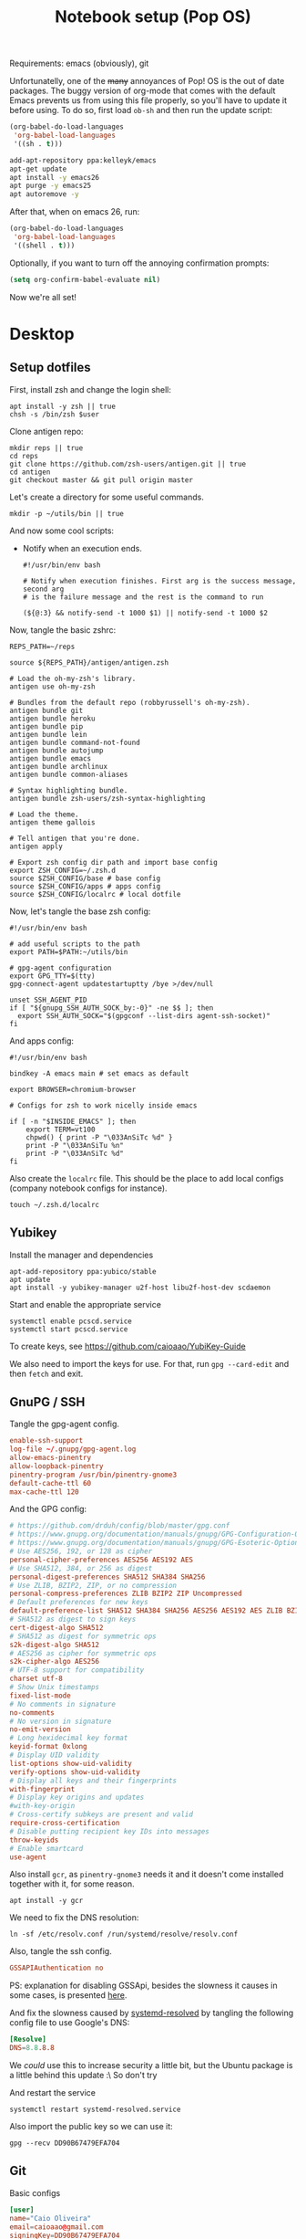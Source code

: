 #+TITLE: Notebook setup (Pop OS)

Requirements: emacs (obviously), git

Unfortunatelly, one of the +many+ annoyances of Pop! OS is the out of
date packages. The buggy version of org-mode that comes with the
default Emacs prevents us from using this file properly, so you'll
have to update it before using. To do so, first load ~ob-sh~ and then
run the update script:

#+BEGIN_SRC emacs-lisp :results output silent
  (org-babel-do-load-languages
   'org-babel-load-languages
   '((sh . t)))
#+END_SRC

#+BEGIN_SRC sh :dir /sudo:: :results output silent
  add-apt-repository ppa:kelleyk/emacs
  apt-get update
  apt install -y emacs26
  apt purge -y emacs25
  apt autoremove -y
#+END_SRC

After that, when on emacs 26, run:

#+BEGIN_SRC emacs-lisp :results output silent
  (org-babel-do-load-languages
   'org-babel-load-languages
   '((shell . t)))
#+END_SRC

Optionally, if you want to turn off the annoying confirmation prompts:

#+begin_src emacs-lisp :results output silent
  (setq org-confirm-babel-evaluate nil)
#+end_src

Now we're all set!

* Desktop

** Setup dotfiles

   First, install zsh and change the login shell:

   #+BEGIN_SRC shell :dir /sudo:: :var user=(user-login-name) :results output silent
     apt install -y zsh || true
     chsh -s /bin/zsh $user
   #+END_SRC

   Clone antigen repo:

   #+BEGIN_SRC shell :dir ~/ :results output silent
     mkdir reps || true
     cd reps
     git clone https://github.com/zsh-users/antigen.git || true
     cd antigen
     git checkout master && git pull origin master
   #+END_SRC

   Let's create a directory for some useful commands.

   #+BEGIN_SRC shell :results output silent
     mkdir -p ~/utils/bin || true
   #+END_SRC

   And now some cool scripts:

   - Notify when an execution ends.

     #+BEGIN_SRC shell :tangle ~/utils/bin/exec_notify :tangle-mode (identity #o755)
       #!/usr/bin/env bash

       # Notify when execution finishes. First arg is the success message, second arg
       # is the failure message and the rest is the command to run

       (${@:3} && notify-send -t 1000 $1) || notify-send -t 1000 $2
     #+END_SRC

   Now, tangle the basic zshrc:

   #+BEGIN_SRC shell :tangle ~/.zshrc
     REPS_PATH=~/reps

     source ${REPS_PATH}/antigen/antigen.zsh

     # Load the oh-my-zsh's library.
     antigen use oh-my-zsh

     # Bundles from the default repo (robbyrussell's oh-my-zsh).
     antigen bundle git
     antigen bundle heroku
     antigen bundle pip
     antigen bundle lein
     antigen bundle command-not-found
     antigen bundle autojump
     antigen bundle emacs
     antigen bundle archlinux
     antigen bundle common-aliases

     # Syntax highlighting bundle.
     antigen bundle zsh-users/zsh-syntax-highlighting

     # Load the theme.
     antigen theme gallois

     # Tell antigen that you're done.
     antigen apply

     # Export zsh config dir path and import base config
     export ZSH_CONFIG=~/.zsh.d
     source $ZSH_CONFIG/base # base config
     source $ZSH_CONFIG/apps # apps config
     source $ZSH_CONFIG/localrc # local dotfile
   #+END_SRC

   Now, let's tangle the base zsh config:

   #+BEGIN_SRC shell :tangle ~/.zsh.d/base :mkdirp yes
     #!/usr/bin/env bash

     # add useful scripts to the path
     export PATH=$PATH:~/utils/bin

     # gpg-agent configuration
     export GPG_TTY=$(tty)
     gpg-connect-agent updatestartuptty /bye >/dev/null

     unset SSH_AGENT_PID
     if [ "${gnupg_SSH_AUTH_SOCK_by:-0}" -ne $$ ]; then
       export SSH_AUTH_SOCK="$(gpgconf --list-dirs agent-ssh-socket)"
     fi
   #+END_SRC

   And apps config:

   #+BEGIN_SRC shell :tangle ~/.zsh.d/apps
     #!/usr/bin/env bash

     bindkey -A emacs main # set emacs as default

     export BROWSER=chromium-browser

     # Configs for zsh to work nicelly inside emacs

     if [ -n "$INSIDE_EMACS" ]; then
         export TERM=vt100
         chpwd() { print -P "\033AnSiTc %d" }
         print -P "\033AnSiTu %n"
         print -P "\033AnSiTc %d"
     fi
   #+END_SRC

   Also create the ~localrc~ file. This should be the place to add local configs
   (company notebook configs for instance).

   #+BEGIN_SRC shell :dir ~/ :results output silent
     touch ~/.zsh.d/localrc
   #+END_SRC

** Yubikey

   Install the manager and dependencies

   #+BEGIN_SRC shell :dir /sudo:: :results output silent
     apt-add-repository ppa:yubico/stable
     apt update
     apt install -y yubikey-manager u2f-host libu2f-host-dev scdaemon
   #+END_SRC

   Start and enable the appropriate service

   #+BEGIN_SRC shell :dir /sudo:: :results output silent
     systemctl enable pcscd.service
     systemctl start pcscd.service
   #+END_SRC

   To create keys, see https://github.com/caioaao/YubiKey-Guide

   We also need to import the keys for use. For that, run =gpg --card-edit= and
   then =fetch= and exit.

** GnuPG / SSH

   Tangle the gpg-agent config.

   #+BEGIN_SRC conf :tangle ~/.gnupg/gpg-agent.conf
     enable-ssh-support
     log-file ~/.gnupg/gpg-agent.log
     allow-emacs-pinentry
     allow-loopback-pinentry
     pinentry-program /usr/bin/pinentry-gnome3
     default-cache-ttl 60
     max-cache-ttl 120
   #+END_SRC

   And the GPG config:

   #+BEGIN_SRC conf :tangle ~/.gnupg/gpg.conf
     # https://github.com/drduh/config/blob/master/gpg.conf
     # https://www.gnupg.org/documentation/manuals/gnupg/GPG-Configuration-Options.html
     # https://www.gnupg.org/documentation/manuals/gnupg/GPG-Esoteric-Options.html
     # Use AES256, 192, or 128 as cipher
     personal-cipher-preferences AES256 AES192 AES
     # Use SHA512, 384, or 256 as digest
     personal-digest-preferences SHA512 SHA384 SHA256
     # Use ZLIB, BZIP2, ZIP, or no compression
     personal-compress-preferences ZLIB BZIP2 ZIP Uncompressed
     # Default preferences for new keys
     default-preference-list SHA512 SHA384 SHA256 AES256 AES192 AES ZLIB BZIP2 ZIP Uncompressed
     # SHA512 as digest to sign keys
     cert-digest-algo SHA512
     # SHA512 as digest for symmetric ops
     s2k-digest-algo SHA512
     # AES256 as cipher for symmetric ops
     s2k-cipher-algo AES256
     # UTF-8 support for compatibility
     charset utf-8
     # Show Unix timestamps
     fixed-list-mode
     # No comments in signature
     no-comments
     # No version in signature
     no-emit-version
     # Long hexidecimal key format
     keyid-format 0xlong
     # Display UID validity
     list-options show-uid-validity
     verify-options show-uid-validity
     # Display all keys and their fingerprints
     with-fingerprint
     # Display key origins and updates
     #with-key-origin
     # Cross-certify subkeys are present and valid
     require-cross-certification
     # Disable putting recipient key IDs into messages
     throw-keyids
     # Enable smartcard
     use-agent
   #+END_SRC

   Also install ~gcr~, as ~pinentry-gnome3~ needs it and it doesn't come
   installed together with it, for some reason.

   #+BEGIN_SRC shell :dir /sudo:: :results output silent
     apt install -y gcr
   #+END_SRC

   We need to fix the DNS resolution:

   #+BEGIN_SRC shell :dir /sudo:: :results output silent
     ln -sf /etc/resolv.conf /run/systemd/resolve/resolv.conf
   #+END_SRC

   Also, tangle the ssh config.

   #+BEGIN_SRC conf :tangle ~/.ssh/config :mkdirp yes
     GSSAPIAuthentication no
   #+END_SRC

   PS: explanation for disabling GSSApi, besides the slowness it causes in some
   cases, is presented [[https://unix.stackexchange.com/questions/65068/why-ssh-takes-a-long-time-to-connect#comment875799_65276][here]].

   And fix the slowness caused by [[https://wiki.archlinux.org/index.php/Systemd-resolved][systemd-resolved]] by tangling the following
   config file to use Google's DNS:

   #+BEGIN_SRC conf :tangle /sudo::/etc/systemd/resolved.conf.d/dns.conf :mkdirp yes
     [Resolve]
     DNS=8.8.8.8
   #+END_SRC

   We /could/ use this to increase security a little bit, but the Ubuntu package
   is a little behind this update :\ So don't try

   # #+BEGIN_SRC conf :tangle /sudo::/etc/systemd/resolved.conf.d/tls.conf :mkdirp yes
   #   [Resolve]
   #   DNSOverTLS=opportunistic
   # #+END_SRC

   And restart the service

   #+BEGIN_SRC shell :dir /sudo:: :results output silent
     systemctl restart systemd-resolved.service
   #+END_SRC

   Also import the public key so we can use it:

   #+BEGIN_SRC shell :results output silent
     gpg --recv DD90B67479EFA704
   #+END_SRC

** Git

   Basic configs

   #+BEGIN_SRC conf :tangle ~/.gitconfig
     [user]
     name="Caio Oliveira"
     email=caioaao@gmail.com
     signingKey=DD90B67479EFA704

     [core]
     editor=emacs

     [commit]
     gpgsign=true
   #+END_SRC

** Locale and aspell

   Set system language:

   #+BEGIN_SRC shell :dir /sudo:: :results output silent
     localectl set-locale LANG=en_US.UTF-8
   #+END_SRC

   Keyboard config:

   #+BEGIN_SRC shell :dir /sudo:: :results output silent
     localectl set-x11-keymap us pc104 altgr-intl ctrl:swapcaps
   #+END_SRC

   Installing aspell:

   #+BEGIN_SRC shell :dir /sudo:: :results output silent
     apt install -y aspell aspell-en
   #+END_SRC

** StumpWM

   Make sure we have sbcl and build tools.

   #+BEGIN_SRC shell :dir /sudo:: :results output silent
     apt install -y sbcl autoconf
   #+END_SRC

   To install the lisp packages we need, first we need to make sure quicklisp is
   installed:

   #+BEGIN_SRC emacs-lisp :results output silent
     (install-quicklisp)
   #+END_SRC

   Now fire a SLIME REPL:

   #+BEGIN_SRC emacs-lisp :results output silent
     (slime)
   #+END_SRC

   And install the CL dependencies for StumpWM.

   #+BEGIN_SRC lisp :results output silent
     (ql:quickload "clx-truetype")
     (ql:quickload "clx")
     (ql:quickload "cl-ppcre")
     (ql:quickload "alexandria")
   #+END_SRC

   Now clone the project.

   #+BEGIN_SRC shell :dir ~/reps :results output silent
     git clone git@github.com:stumpwm/stumpwm.git
   #+END_SRC

   And build it:

   #+BEGIN_SRC shell :dir ~/reps/stumpwm :results output silent
     autoconf
     ./configure
     make clean && make stumpwm
   #+END_SRC

   Finally, install.

   #+BEGIN_SRC shell :dir /sudo::/home/caio/reps/stumpwm :results output silent
     make install
   #+END_SRC

   Clone the config and create a symlink to it so stumpwm can find it.

   #+BEGIN_SRC shell :dir ~/reps :results output silent
     git clone git@github.com:caioaao/stumpwm.d.git
     ln -s ~/reps/stumpwm.d ~/.stumpwm.d
   #+END_SRC

   And tangle the desktop config file:

   #+BEGIN_SRC conf :tangle /sudo::/usr/share/xsessions/stumpwm.desktop
     [Desktop Entry]
     Name=StumpWM
     Comment=StumpWM
     Exec=env gnome-session --session=stumpwm
     Exec=stumpwm
     TryExec=stumpwm
     Type=Application
     DesktopNames=StumpWM
     Keywords=tiling;wm;windowmanager;window;manager;stumpwm
   #+END_SRC

*** twmn

    Install dependencies:

    #+BEGIN_SRC shell :dir /sudo:: :results output silent
     # twmn dependencies
     pacman --noconfirm -Sy boost boost-libs
     pacman --noconfirm -Sy qt5-base qt5-x11extras
   #+END_SRC

    Now clone and build.

    #+BEGIN_SRC shell :dir ~/reps :results output silent
      git clone git@github.com:sboli/twmn.git || true
      cd twmn
      git checkout master && git pull origin master
      qmake
      make
    #+END_SRC

    And install.

    #+BEGIN_SRC shell :dir /sudo::/home/caio/reps/twmn :results output silent
      make install
    #+END_SRC

** Redshift (screen temperature)

   Install it

   #+BEGIN_SRC shell :dir /sudo:: :results output silent
     apt install -y redshift
   #+END_SRC

   Tangle the config

   #+BEGIN_SRC conf :tangle ~/.config/redshift/redshift.conf :mkdirp yes
     ; Global settings for redshift
     [redshift]
     ; Set the day and night screen temperatures
     temp-day=5700
     temp-night=3500

     ; Disable the smooth fade between temperatures when Redshift starts and stops.
     ; 0 will cause an immediate change between screen temperatures.
     ; 1 will gradually apply the new screen temperature over a couple of seconds.
     fade=1

     ; Solar elevation thresholds.
     ; By default, Redshift will use the current elevation of the sun to determine
     ; whether it is daytime, night or in transition (dawn/dusk). When the sun is
     ; above the degrees specified with elevation-high it is considered daytime and
     ; below elevation-low it is considered night.
     ;elevation-high=3
     ;elevation-low=-6

     ; Custom dawn/dusk intervals.
     ; Instead of using the solar elevation, the time intervals of dawn and dusk
     ; can be specified manually. The times must be specified as HH:MM in 24-hour
     ; format.
     ;dawn-time=6:00-7:45
     ;dusk-time=18:35-20:15

     ; Set the screen brightness. Default is 1.0.
     ;brightness=0.9
     ; It is also possible to use different settings for day and night
     ; since version 1.8.
     ;brightness-day=0.7
     ;brightness-night=0.4
     ; Set the screen gamma (for all colors, or each color channel
     ; individually)
     gamma=0.8
     ;gamma=0.8:0.7:0.8
     ; This can also be set individually for day and night since
     ; version 1.10.
     ;gamma-day=0.8:0.7:0.8
     ;gamma-night=0.6

     ; Set the location-provider: 'geoclue2', 'manual'
     ; type 'redshift -l list' to see possible values.
     ; The location provider settings are in a different section.
     location-provider=manual

     ; Set the adjustment-method: 'randr', 'vidmode'
     ; type 'redshift -m list' to see all possible values.
     ; 'randr' is the preferred method, 'vidmode' is an older API.
     ; but works in some cases when 'randr' does not.
     ; The adjustment method settings are in a different section.
     adjustment-method=randr

     ; Configuration of the location-provider:
     ; type 'redshift -l PROVIDER:help' to see the settings.
     ; ex: 'redshift -l manual:help'
     ; Keep in mind that longitudes west of Greenwich (e.g. the Americas)
     ; are negative numbers.
     [manual]
     lat=29.62
     lon=-82.37

     ; Configuration of the adjustment-method
     ; type 'redshift -m METHOD:help' to see the settings.
     ; ex: 'redshift -m randr:help'
     ; In this example, randr is configured to adjust only screen 0.
     ; Note that the numbering starts from 0, so this is actually the first screen.
     ; If this option is not specified, Redshift will try to adjust _all_ screens.
     [randr]
     screen=0
   #+END_SRC

   Enable the service:

   #+BEGIN_SRC shell :results output silent
     systemctl --user enable redshift.service
   #+END_SRC

   Optionally, start the service:

   #+BEGIN_SRC shell :results output silent
     systemctl --user start redshift.service
   #+END_SRC

** ProtonVPN

   First install the requirements

   #+BEGIN_SRC shell :dir /sudo:: :results output silent
     apt install -y openvpn dialog wget resolvconf
   #+END_SRC

   Clone the CLI project:

   #+BEGIN_SRC shell :dir ~/reps :results output silent
     [ -d protonvpn-cli ] || git clone git@github.com:ProtonVPN/protonvpn-cli.git
   #+END_SRC

   Install:

   #+BEGIN_SRC shell :dir /sudo:: :var user=(user-login-name) :results output silent
     cd ~${user}/reps/protonvpn-cli
     ./protonvpn-cli.sh --install
   #+END_SRC

   Run ~sudo pvpn --init~. Use credentials from [[https://account.protonvpn.com/settings][here]]

* Development

** Docker

   Install stuff

   #+BEGIN_SRC shell :dir /sudo:: :results output silent
     apt install -y docker docker-compose
   #+END_SRC

   Add user to docker group

   #+BEGIN_SRC shell :dir /sudo:: :var user=(user-login-name) :results output silent
     usermod -aG docker ${user}
   #+END_SRC

   And create the docker bridge if it doesn't already exist:

   #+BEGIN_SRC shell :dir /sudo:: :results output silent
     ip link add name docker0 type bridge
     ip addr add dev docker0 172.17.0.1/16
   #+END_SRC

** Clojure

   Install the Clojure package

   #+BEGIN_SRC shell :dir /sudo:: :results output silent
     apt install -y clojure
   #+END_SRC

   Download leiningen.

   #+BEGIN_SRC shell :dir ~/utils/bin :results output silent
     curl https://raw.githubusercontent.com/technomancy/leiningen/2.8.3/bin/lein > lein
     chmod +x lein

     # lein self-install
     ./lein
   #+END_SRC

   Also tangle the user ~profiles.clj~

   #+BEGIN_SRC clojure :tangle ~/.lein/profiles.clj
     {:user {:plugins      [[lein-pprint "1.1.2"]
                            [com.jakemccrary/lein-test-refresh "0.23.0"]]
             :dependencies [[spyscope "0.1.6"]]
             :injections   [(require 'spyscope.core)]
             :test-refresh {:notify-command ["notify-send" "-t" "1000"]
                            :quiet          true
                            :changes-only   true}}}
   #+END_SRC

   And for clj CLI, download the installer:

   #+BEGIN_SRC shell :dir /tmp :results output silent
     curl -O https://download.clojure.org/install/linux-install-1.10.0.411.sh
     chmod +x linux-install-1.10.0.411.sh
   #+END_SRC

   #+BEGIN_SRC shell :dir /sudo::/tmp :results output silent
     ./linux-install-1.10.0.411.sh
   #+END_SRC

** Python

*** conda

    Download, install anaconda and add path to ~/.localrc

    #+BEGIN_SRC shell :dir /tmp :results output silent
      wget https://repo.continuum.io/archive/Anaconda3-4.4.0-Linux-x86_64.sh
    #+END_SRC

    Run ~bash /tmp/Anaconda3-4.4.0-Linux-x86_64.sh~. It's an interactive script,
    so it can't be run here :(

    Add to path and set ~WORKON_HOME~.

    #+BEGIN_SRC shell :results output silent
      echo "export PATH=${HOME}/anaconda3/bin:\$PATH" >> ~/.localrc
      echo "export WORKON_HOME=${HOME}/anaconda3/envs" >> ~/.localrc
    #+END_SRC

*** Emacs config

    First install packages with python

    #+BEGIN_SRC sh :dir /sudo:: :results output silent
    pip install rope
    pip install jedi
    pip install flake8
    pip install importmagic
    #+END_SRC

    Now, install elpy

    #+BEGIN_SRC elisp :results output silent
      (package-refresh-contents)
      (package-install 'elpy)
    #+END_SRC

** R

   First, some dependencies.

   #+BEGIN_SRC shell :dir /sudo:: :results output silent
   pacman -S R tcl tk
   #+END_SRC

   Setup config:

   #+BEGIN_SRC R :tangle ~/.Rprofile
     options(repos=structure(c(CRAN="https://vps.fmvz.usp.br/CRAN/")))
   #+END_SRC

   Now, useful libraries:

   #+BEGIN_SRC R :results output silent
     install.packages("tidyverse",
                      dependencies=TRUE)
   #+END_SRC

** Rust

   Unfortunatelly, the first command is interactive, so run this on the
   terminal: ~curl https://sh.rustup.rs -sSf | sh~. It should install everything
   and add the cargo binary directory to the ~PATH~ env in ~~/.bash_profile~.

   Let's install useful stuff for developing now. We'll be running ~source
   ~/.cargo/env~ because, as the ~PATH~ was altered in ~~/.bash_profile~, it
   will only take effect on the next login :\.

   First, racer.

   #+BEGIN_SRC shell :results output silent
     source ~/.cargo/env
     cargo install racer
   #+END_SRC

   For racer to work, we need rust source code.

   #+BEGIN_SRC shell :results output silent
     source ~/.cargo/env
     rustup component add rust-src
   #+END_SRC

   Now, let's set the src env var:

   #+BEGIN_SRC shell :results output silent
     toolchain=`rustup toolchain list | sed 's/\(.*\) .*/\1/'`
     echo "RUST_SRC_PATH=${HOME}/.multirust/toolchains/${toolchain}/lib/rustlib/src/rust/src" >> ~/.localrc
   #+END_SRC

** Kubernetes (minikube)

   Taken from [[https://kubernetes.io/docs/tasks/tools/install-minikube/][here]]

   First install a hypervisor

   #+BEGIN_SRC shell :dir /sudo:: :results output silent
     apt update && apt install -y virtualbox
   #+END_SRC

   Now install ~kubectl~

   #+BEGIN_SRC shell :dir /sudo:: :results output silent
     apt install -y apt-transport-https
     echo "deb https://apt.kubernetes.io/ kubernetes-xenial main" | tee /etc/apt/sources.list.d/kubernetes.list
     curl -s https://packages.cloud.google.com/apt/doc/apt-key.gpg | apt-key add -
     apt-get update
     apt-get install -y kubectl
   #+END_SRC

   If it fails when trying to acquire the lock just run again. It's the distro trying to check for updates *sigh*

   And now download the static minikube binary and then move it to the bin dir.

   #+BEGIN_SRC shell :dir /tmp :results output silent
     curl -Lo minikube https://storage.googleapis.com/minikube/releases/latest/minikube-linux-amd64 \
       && chmod +x minikube
   #+END_SRC

   #+BEGIN_SRC shell :dir /sudo:: :results output silent
     mv /tmp/minikube /usr/local/bin
   #+END_SRC

** linkerd CLI

   Download, install it, and create a symlink to our local bin dir

   #+BEGIN_SRC shell :results output silent
     curl -sL https://run.linkerd.io/install | sh
     ln -s ~/.linkerd2/bin/linkerd ~/utils/bin/linkerd
   #+END_SRC

* Other

** Setup ~udev~ rule for HDMI cable

   Create script that checks HDMI status and executes xrandr. Remember to change
   ~DISPLAY~ to match the one used on the machine.

   #+BEGIN_SRC sh :tangle /sudo::/usr/local/bin/toggle_display :tangle-mode (identity #o755) :padline no
     #!/usr/bin/env bash

     export DISPLAY=":0.0"

     USER=`ps -aux | grep Xorg | cut -d\  -f 1 | head -n1`

     export XAUTHORITY="/home/${USER}/.Xauthority"

     CARDS=("card0" "card1")

     for CARD in ${CARDS[*]}; do
         HDMI_STATUS_PATH="/sys/class/drm/$CARD-HDMI-A-1/status"
         if [ -f $HDMI_STATUS_PATH ]; then
             HDMI_STATUS=`cat $HDMI_STATUS_PATH`

             # echo "------------------------------------------------" >> /tmp/toggle_monitor.log
             # echo "$(date) - DISPLAY: ${DISPLAY}, HDMI_STATUS: ${HDMI_STATUS}, USER: ${USER}" >> /tmp/toggle_monitor.log
             xrandr > /dev/null # >> /tmp/toggle_monitor.log

             if [[ ${HDMI_STATUS} == 'connected' ]]; then
                 # echo "Turning monitor on" >> /tmp/toggle_monitor.log
                 xrandr --output eDP1 --auto --pos 0x360 --output HDMI1 --auto --pos 1920x0
             else
                 # echo "Turning monitor off" >> /tmp/toggle_monitor.log
                 xrandr --output HDMI1 --off
             fi
         fi
     done
   #+END_SRC

   Create udev rule:

   #+BEGIN_SRC sh :tangle /sudo::/etc/udev/rules.d/90-monitor.rules :padline no
     KERNEL=="card0", SUBSYSTEM=="drm", RUN+="/usr/local/bin/toggle_display"
     KERNEL=="card1", SUBSYSTEM=="drm", RUN+="/usr/local/bin/toggle_display"
   #+END_SRC

   After tangle, run this to enable the systemd unit and reload udev rules.

   #+BEGIN_SRC sh :dir /sudo::/ :results output silent
     udevadm control --reload
   #+END_SRC

** Ledger CLI

   First, let's clone

   #+BEGIN_SRC shell :dir ~/reps :results output silent
     if [ -d 'ledger' ]; then
         cd ledger
         git pull origin next
     else
         git clone git@github.com:ledger/ledger.git
     fi
   #+END_SRC

   Make sure CMake is present:

   #+BEGIN_SRC shell :dir /sudo:: :results output silent
     pacman -Syy --noconfirm cmake
   #+END_SRC

   Now build. This is also the command for updating it.

   #+BEGIN_SRC shell :dir ~/reps/ledger :results output silent
     ./acprep update
   #+END_SRC

   And install:

   #+BEGIN_SRC shell :dir /sudo::~/reps/ledger :results output silent
   make install
   #+END_SRC

** Command for gif recording

   Dependencies:

   #+BEGIN_SRC shell :dir /sudo:: :results output silent
     apt install -y ffmpeg imagemagick autoconf libx11-dev
   #+END_SRC

   And then install FFcast:

   #+BEGIN_SRC shell :dir ~/reps :results output silent
     [ -d 'FFcast' ] || git clone --recursive git@github.com:lolilolicon/FFcast.git
   #+END_SRC

   #+BEGIN_SRC shell :dir ~/reps/FFcast :results output silent
     ./bootstrap
     ./configure --enable-xrectsel --prefix /usr --libexecdir /usr/lib --sysconfdir /etc
     make
   #+END_SRC

   #+BEGIN_SRC shell :dir /sudo::/home/caio/reps/FFcast :results output silent
     make install
   #+END_SRC

   #+BEGIN_SRC shell :tangle /sudo::/usr/bin/gifrecord :tangle-mode (identity #o755)
     #!/bin/bash
     TMP_AVI=$(mktemp /tmp/outXXXXXXXXXX.avi)
     ffcast -s ffmpeg -y -f x11grab -show_region 1 -framerate 15   \
            -video_size %s -i %D+%c -codec:v huffyuv               \
            -vf crop="iw-mod(iw\\,2):ih-mod(ih\\,2)" $TMP_AVI      \
         && convert -set delay 10 -define registry:temporary-path=/tmp -layers Optimize $TMP_AVI out.gif
   #+END_SRC

** xml-coreutils

   Cool little tools to work with XML files.

   Download, configure and build:

   #+BEGIN_SRC shell :dir /tmp
     wget https://downloads.sourceforge.net/project/xml-coreutils/xml-coreutils-0.8.1.tar.gz
     tar xfz xml-coreutils-0.8.1.tar.gz
     cd xml-coreutils-0.8.1
     ./configure
     make
     make check
   #+END_SRC

   #+RESULTS:

   Now install

   #+BEGIN_SRC shell :dir /sudo::/tmp/xml-coreutils-0.8.1 :results output silent
     make install
   #+END_SRC

** Spotify

   Add Spotify repository signing keys to be able to verify downloaded packages:

   #+BEGIN_SRC shell :dir /sudo:: :results output silent
     apt-key adv --keyserver hkp://keyserver.ubuntu.com:80 --recv-keys 931FF8E79F0876134EDDBDCCA87FF9DF48BF1C90
   #+END_SRC

   Then add the repository

   #+BEGIN_SRC shell :dir /sudo:: :results output silent
     echo deb http://repository.spotify.com stable non-free | tee /etc/apt/sources.list.d/spotify.list
     apt update
   #+END_SRC

   And install spotify

   #+BEGIN_SRC shell :dir /sudo:: :results output silent
     apt install -y spotify-client
   #+END_SRC

   Use the [[https://www.spotify.com/us/account/set-device-password/][device password]] to login.

** Org exporter

   Tangle the following file. It will search for a Dropbox token in
   ~/.tokens/dropbox.txt and use it to upload all files inside
   /tmp/org-exported. See [[https://orgmode.org/manual/Exporting-agenda-views.html][this manual]] for an easy way of exporting agenda views.

   #+BEGIN_SRC shell :tangle ~/utils/bin/org_to_dropbox :tangle-mode (identity #o755)
     #!/usr/bin/env bash

     org_exported_dir='/tmp/org-exported'

     mkdir ${org_exported_dir} || true

     /usr/bin/emacs -eval '(org-batch-store-agenda-views)' -kill

     for f in $(ls ${org_exported_dir}/*.org); do
         curl -X POST https://content.dropboxapi.com/2/files/upload \
             --header "Authorization: Bearer $(cat ~/.tokens/dropbox.txt)" \
             --header "Dropbox-API-Arg: {\"path\": \"/$(basename ${f})\",\"mode\": \"overwrite\"}" \
             --header "Content-Type: application/octet-stream" \
             --data-binary @${f}
     done
   #+END_SRC

   This pre-push hook can be safely added to any repo:

   #+BEGIN_SRC shell :results output silent
     #!/bin/sh
     command -v org_to_dropbox &>/dev/null && org_to_dropbox
   #+END_SRC

** PlantUML

   It's a cool little tool to create diagrams. I use it basically for sequence
   diagrams though.

   #+BEGIN_SRC shell :dir ~/utils :results output silent :mkdirp yes
     mkdir jars || true
     cd jars
     wget https://sourceforge.net/projects/plantuml/files/plantuml.1.2019.0.jar
     ln -s plantuml.1.2019.0.jar plantuml.jar
   #+END_SRC

   Done! To call it directly, run ~java -jar ~/utils/jars/plantuml.jar file1
   file2 file3~. Emacs should already be configured to find the jar in this
   location.
** Upgrade org-mode

   (more info [[http://orgmode.org/manual/Installation.html][here]])

   Install the dependencies:

   #+BEGIN_SRC shell :dir /sudo:: :results output silent
     apt install texinfo
   #+END_SRC

   Then clone the repo.

   #+BEGIN_SRC shell :dir ~/reps :results output silent
     [ -d 'org-mode' ] || git clone https://code.orgmode.org/bzg/org-mode.git
   #+END_SRC

   Now update the repo and compile the project:

   #+BEGIN_SRC shell :dir ~/reps/org-mode :results output silent
     git checkout master && git pull

     make autoloads
     make
   #+END_SRC

   And install

   #+BEGIN_SRC shell :dir /sudo::/home/caio/reps/org-mode :results output silent
     make install
   #+END_SRC

